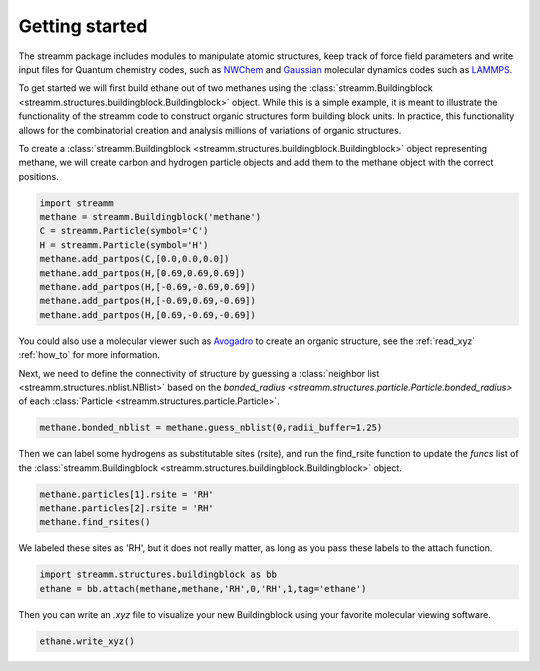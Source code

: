 .. _getting_started:

Getting started
***************

The streamm package includes modules to manipulate atomic structures,
keep track of force field parameters and write input
files for Quantum chemistry codes, such as
`NWChem <http://www.nwchem-sw.org/index.php/Main_Page>`_
and `Gaussian <http://gaussian.com/>`_ molecular dynamics codes
such as `LAMMPS <http://lammps.sandia.gov/>`_.

To get started we will first build ethane out of two methanes using the :class:`streamm.Buildingblock <streamm.structures.buildingblock.Buildingblock>` object.
While this is a simple example, it is meant to illustrate the functionality of the streamm code to construct organic structures form building block units.
In practice, this functionality allows for the combinatorial creation and analysis millions of variations of organic structures.

To create a :class:`streamm.Buildingblock <streamm.structures.buildingblock.Buildingblock>`
object representing methane, we will create carbon and hydrogen particle objects and add them to the methane object with the correct positions.

.. code :: python 

    import streamm
    methane = streamm.Buildingblock('methane')
    C = streamm.Particle(symbol='C')
    H = streamm.Particle(symbol='H')
    methane.add_partpos(C,[0.0,0.0,0.0])
    methane.add_partpos(H,[0.69,0.69,0.69])
    methane.add_partpos(H,[-0.69,-0.69,0.69])
    methane.add_partpos(H,[-0.69,0.69,-0.69])
    methane.add_partpos(H,[0.69,-0.69,-0.69])


You could also use a molecular viewer such as `Avogadro <https://avogadro.cc/>`_ to create an organic structure, see the :ref:`read_xyz` :ref:`how_to` for more information. 


Next, we need to define the connectivity of structure by guessing a
:class:`neighbor list <streamm.structures.nblist.NBlist>` based on the
`bonded_radius <streamm.structures.particle.Particle.bonded_radius>` of each :class:`Particle <streamm.structures.particle.Particle>`. 
    
.. code :: python 
 
    methane.bonded_nblist = methane.guess_nblist(0,radii_buffer=1.25)
    
Then we can label some hydrogens as substitutable sites (rsite), and run the find_rsite function to update the `funcs` list of the
:class:`streamm.Buildingblock <streamm.structures.buildingblock.Buildingblock>` object.

.. code :: python 

    methane.particles[1].rsite = 'RH'
    methane.particles[2].rsite = 'RH'
    methane.find_rsites()

We labeled these sites as 'RH', but it does not really matter, as long as you pass these labels to the attach function. 

.. code :: python 

    import streamm.structures.buildingblock as bb
    ethane = bb.attach(methane,methane,'RH',0,'RH',1,tag='ethane')


Then you can write an `.xyz` file to visualize your new Buildingblock using your favorite molecular viewing software.

.. code :: python

    ethane.write_xyz()
    
    
